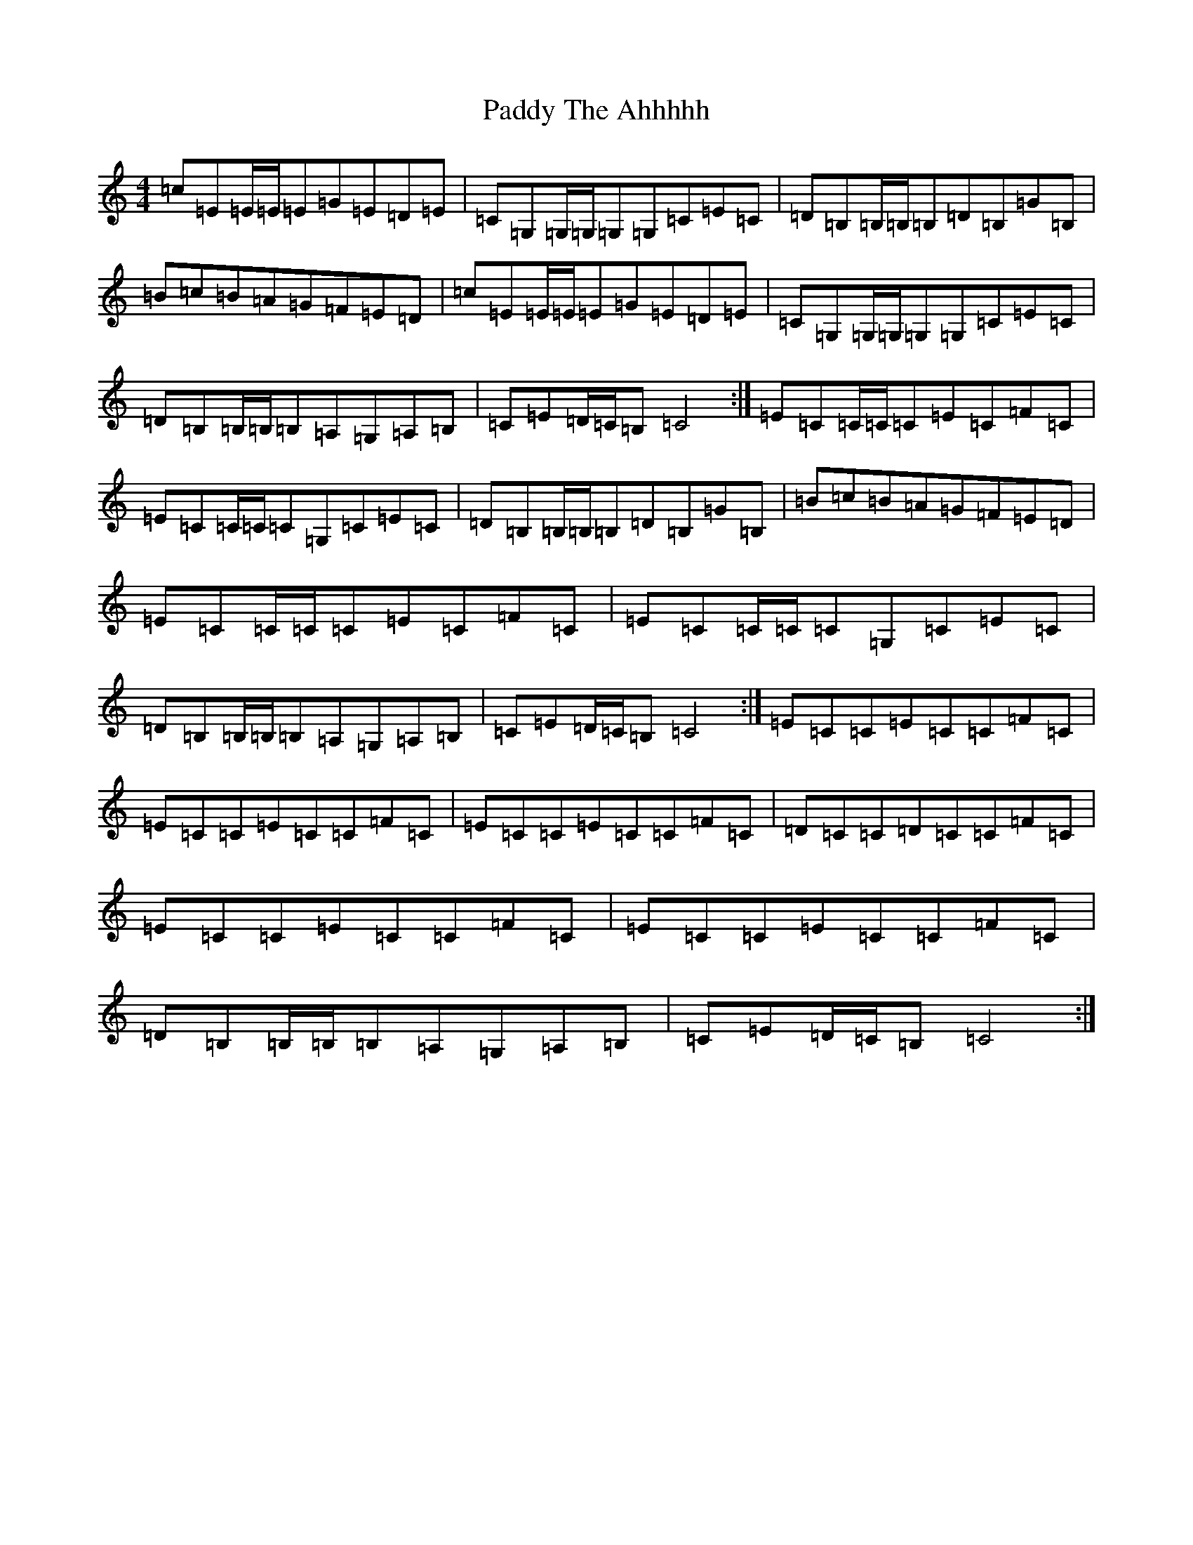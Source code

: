 X: 16558
T: Paddy The Ahhhhh
S: https://thesession.org/tunes/7896#setting7896
Z: G Major
R: reel
M:4/4
L:1/8
K: C Major
=c=E=E/2=E/2=E=G=E=D=E|=C=G,=G,/2=G,/2=G,=G,=C=E=C|=D=B,=B,/2=B,/2=B,=D=B,=G=B,|=B=c=B=A=G=F=E=D|=c=E=E/2=E/2=E=G=E=D=E|=C=G,=G,/2=G,/2=G,=G,=C=E=C|=D=B,=B,/2=B,/2=B,=A,=G,=A,=B,|=C=E=D/2=C/2=B,=C4:|=E=C=C/2=C/2=C=E=C=F=C|=E=C=C/2=C/2=C=G,=C=E=C|=D=B,=B,/2=B,/2=B,=D=B,=G=B,|=B=c=B=A=G=F=E=D|=E=C=C/2=C/2=C=E=C=F=C|=E=C=C/2=C/2=C=G,=C=E=C|=D=B,=B,/2=B,/2=B,=A,=G,=A,=B,|=C=E=D/2=C/2=B,=C4:|=E=C=C=E=C=C=F=C|=E=C=C=E=C=C=F=C|=E=C=C=E=C=C=F=C|=D=C=C=D=C=C=F=C|=E=C=C=E=C=C=F=C|=E=C=C=E=C=C=F=C|=D=B,=B,/2=B,/2=B,=A,=G,=A,=B,|=C=E=D/2=C/2=B,=C4:|